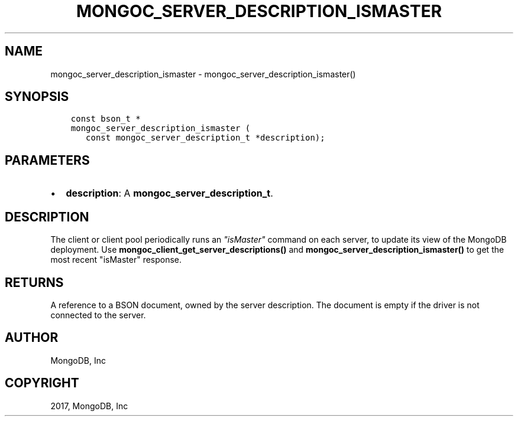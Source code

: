 .\" Man page generated from reStructuredText.
.
.TH "MONGOC_SERVER_DESCRIPTION_ISMASTER" "3" "May 23, 2017" "1.6.3" "MongoDB C Driver"
.SH NAME
mongoc_server_description_ismaster \- mongoc_server_description_ismaster()
.
.nr rst2man-indent-level 0
.
.de1 rstReportMargin
\\$1 \\n[an-margin]
level \\n[rst2man-indent-level]
level margin: \\n[rst2man-indent\\n[rst2man-indent-level]]
-
\\n[rst2man-indent0]
\\n[rst2man-indent1]
\\n[rst2man-indent2]
..
.de1 INDENT
.\" .rstReportMargin pre:
. RS \\$1
. nr rst2man-indent\\n[rst2man-indent-level] \\n[an-margin]
. nr rst2man-indent-level +1
.\" .rstReportMargin post:
..
.de UNINDENT
. RE
.\" indent \\n[an-margin]
.\" old: \\n[rst2man-indent\\n[rst2man-indent-level]]
.nr rst2man-indent-level -1
.\" new: \\n[rst2man-indent\\n[rst2man-indent-level]]
.in \\n[rst2man-indent\\n[rst2man-indent-level]]u
..
.SH SYNOPSIS
.INDENT 0.0
.INDENT 3.5
.sp
.nf
.ft C
const bson_t *
mongoc_server_description_ismaster (
   const mongoc_server_description_t *description);
.ft P
.fi
.UNINDENT
.UNINDENT
.SH PARAMETERS
.INDENT 0.0
.IP \(bu 2
\fBdescription\fP: A \fBmongoc_server_description_t\fP\&.
.UNINDENT
.SH DESCRIPTION
.sp
The client or client pool periodically runs an \fI\%"isMaster"\fP command on each server, to update its view of the MongoDB deployment. Use \fBmongoc_client_get_server_descriptions()\fP and \fBmongoc_server_description_ismaster()\fP to get the most recent "isMaster" response.
.SH RETURNS
.sp
A reference to a BSON document, owned by the server description. The document is empty if the driver is not connected to the server.
.SH AUTHOR
MongoDB, Inc
.SH COPYRIGHT
2017, MongoDB, Inc
.\" Generated by docutils manpage writer.
.
